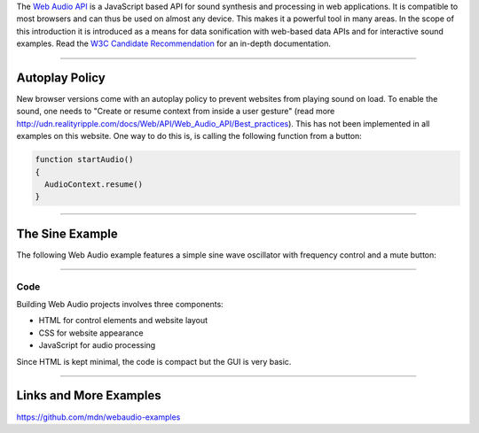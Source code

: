.. title: Getting Started with Web Audio
.. slug: getting-started-with-web-audio
.. date: 2020-11-05 13:47:51 UTC
.. tags:
.. category: basics:webaudio
.. priority: 20
.. link:
.. description:
.. type: text
.. priority: 1

The `Web Audio API <https://developer.mozilla.org/en-US/docs/Web/API/Web_Audio_API>`_
is a JavaScript based  API for sound synthesis and processing in web applications.
It is compatible to most browsers and can thus be used on almost any device.
This makes it a powerful tool in many areas. In the scope of this introduction it is
introduced as a means for data sonification with web-based data APIs and for
interactive sound examples.
Read the `W3C Candidate Recommendation <https://www.w3.org/TR/webaudio/>`_ for an in-depth documentation.

-----

Autoplay Policy
---------------

New browser versions come with an autoplay policy to prevent websites from playing sound on load.
To enable the sound, one needs to "Create or resume context from inside a user gesture" (read more `<http://udn.realityripple.com/docs/Web/API/Web_Audio_API/Best_practices>`_).
This has not been implemented in all examples on this website.
One way to do this is, is calling the following function from a button:


.. code-block:: python

    function startAudio()
    {
      AudioContext.resume()
    }


-----

The Sine Example
----------------


The following Web Audio example features a simple
sine wave oscillator with frequency control and a mute
button:

.. raw:: html
   :file: ../Computer_Music_Basics/webaudio/sine_example/sine_example.html


------

Code
====

Building Web Audio projects involves three components:

- HTML for control elements and website layout
- CSS for website appearance
- JavaScript for audio processing


Since HTML is kept minimal, the code is compact but
the GUI is very basic.


.. listing:: ../Computer_Music_Basics/webaudio/sine_example/sine_example.html html


-----

Links and More Examples
-----------------------

https://github.com/mdn/webaudio-examples
